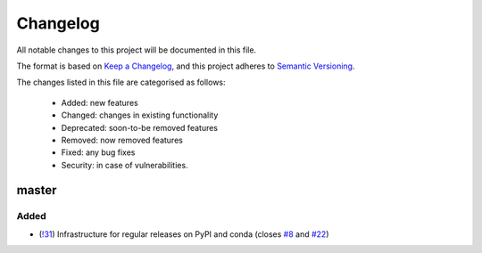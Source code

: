 Changelog
=========

All notable changes to this project will be documented in this file.

The format is based on `Keep a Changelog <https://keepachangelog.com/en/1.0.0/>`_, and this project adheres to `Semantic Versioning <https://semver.org/spec/v2.0.0.html>`_.

The changes listed in this file are categorised as follows:

    - Added: new features
    - Changed: changes in existing functionality
    - Deprecated: soon-to-be removed features
    - Removed: now removed features
    - Fixed: any bug fixes
    - Security: in case of vulnerabilities.

master
------

Added
~~~~~

- (`!31 <https://github.com/hgrecco/pint-pandas/pull/31>`_) Infrastructure for regular releases on PyPI and conda (closes `#8 <https://github.com/hgrecco/pint-pandas/issues/8>`_ and `#22 <https://github.com/hgrecco/pint-pandas/issues/22>`_)


